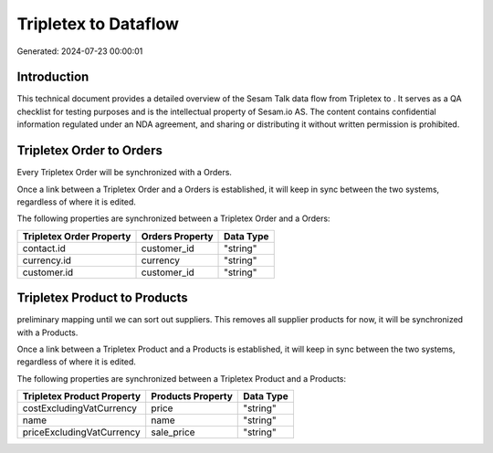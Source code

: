======================
Tripletex to  Dataflow
======================

Generated: 2024-07-23 00:00:01

Introduction
------------

This technical document provides a detailed overview of the Sesam Talk data flow from Tripletex to . It serves as a QA checklist for testing purposes and is the intellectual property of Sesam.io AS. The content contains confidential information regulated under an NDA agreement, and sharing or distributing it without written permission is prohibited.

Tripletex Order to  Orders
--------------------------
Every Tripletex Order will be synchronized with a  Orders.

Once a link between a Tripletex Order and a  Orders is established, it will keep in sync between the two systems, regardless of where it is edited.

The following properties are synchronized between a Tripletex Order and a  Orders:

.. list-table::
   :header-rows: 1

   * - Tripletex Order Property
     -  Orders Property
     -  Data Type
   * - contact.id
     - customer_id
     - "string"
   * - currency.id
     - currency
     - "string"
   * - customer.id
     - customer_id
     - "string"


Tripletex Product to  Products
------------------------------
preliminary mapping until we can sort out suppliers. This removes all supplier products for now, it  will be synchronized with a  Products.

Once a link between a Tripletex Product and a  Products is established, it will keep in sync between the two systems, regardless of where it is edited.

The following properties are synchronized between a Tripletex Product and a  Products:

.. list-table::
   :header-rows: 1

   * - Tripletex Product Property
     -  Products Property
     -  Data Type
   * - costExcludingVatCurrency
     - price
     - "string"
   * - name
     - name
     - "string"
   * - priceExcludingVatCurrency
     - sale_price
     - "string"

